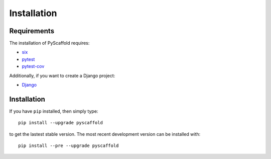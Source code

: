 ============
Installation
============

Requirements
============

The installation of PyScaffold requires:

* `six <https://pypi.python.org/pypi/six>`_
* `pytest <https://pypi.python.org/pypi/pytest/>`_
* `pytest-cov <https://pypi.python.org/pypi/pytest-cov/>`_

Additionally, if you want to create a Django project:

* `Django <https://pypi.python.org/pypi/Django/>`_

Installation
============

If you have ``pip`` installed, then simply type::

    pip install --upgrade pyscaffold

to get the lastest stable version. The most recent development version can be
installed with::

    pip install --pre --upgrade pyscaffold
